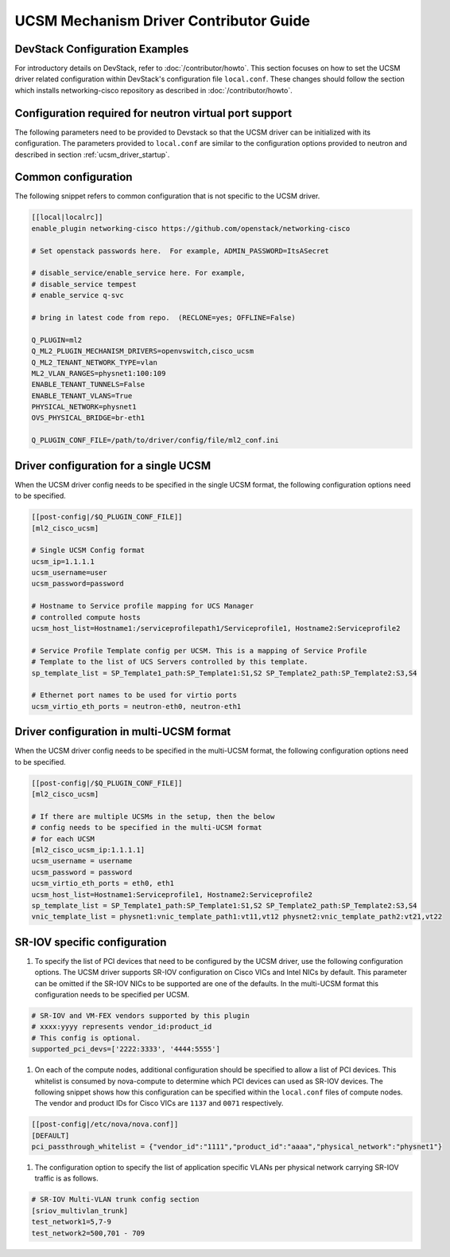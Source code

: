 =======================================
UCSM Mechanism Driver Contributor Guide
=======================================

DevStack Configuration Examples
~~~~~~~~~~~~~~~~~~~~~~~~~~~~~~~

For introductory details on DevStack, refer to :doc:`/contributor/howto`.
This section focuses on how to set the UCSM driver related configuration
within DevStack's configuration file ``local.conf``. These changes should
follow the section which installs networking-cisco repository as described
in :doc:`/contributor/howto`.

Configuration required for neutron virtual port support
~~~~~~~~~~~~~~~~~~~~~~~~~~~~~~~~~~~~~~~~~~~~~~~~~~~~~~~
The following parameters need to be provided to Devstack so that the
UCSM driver can be initialized with its configuration. The parameters provided
to ``local.conf`` are similar to the configuration options provided to neutron
and described in section :ref:`ucsm_driver_startup`.

Common configuration
~~~~~~~~~~~~~~~~~~~~

The following snippet refers to common configuration that is not specific
to the UCSM driver.

.. code-block:: ini

    [[local|localrc]]
    enable_plugin networking-cisco https://github.com/openstack/networking-cisco

    # Set openstack passwords here.  For example, ADMIN_PASSWORD=ItsASecret

    # disable_service/enable_service here. For example,
    # disable_service tempest
    # enable_service q-svc

    # bring in latest code from repo.  (RECLONE=yes; OFFLINE=False)

    Q_PLUGIN=ml2
    Q_ML2_PLUGIN_MECHANISM_DRIVERS=openvswitch,cisco_ucsm
    Q_ML2_TENANT_NETWORK_TYPE=vlan
    ML2_VLAN_RANGES=physnet1:100:109
    ENABLE_TENANT_TUNNELS=False
    ENABLE_TENANT_VLANS=True
    PHYSICAL_NETWORK=physnet1
    OVS_PHYSICAL_BRIDGE=br-eth1

    Q_PLUGIN_CONF_FILE=/path/to/driver/config/file/ml2_conf.ini
.. end

Driver configuration for a single UCSM
~~~~~~~~~~~~~~~~~~~~~~~~~~~~~~~~~~~~~~

When the UCSM driver config needs to be specified in the single UCSM
format, the following configuration options need to be specified.

.. code-block:: ini

    [[post-config|/$Q_PLUGIN_CONF_FILE]]
    [ml2_cisco_ucsm]

    # Single UCSM Config format
    ucsm_ip=1.1.1.1
    ucsm_username=user
    ucsm_password=password

    # Hostname to Service profile mapping for UCS Manager
    # controlled compute hosts
    ucsm_host_list=Hostname1:/serviceprofilepath1/Serviceprofile1, Hostname2:Serviceprofile2

    # Service Profile Template config per UCSM. This is a mapping of Service Profile
    # Template to the list of UCS Servers controlled by this template.
    sp_template_list = SP_Template1_path:SP_Template1:S1,S2 SP_Template2_path:SP_Template2:S3,S4

    # Ethernet port names to be used for virtio ports
    ucsm_virtio_eth_ports = neutron-eth0, neutron-eth1

.. end

Driver configuration in multi-UCSM format
~~~~~~~~~~~~~~~~~~~~~~~~~~~~~~~~~~~~~~~~~

When the UCSM driver config needs to be specified in the multi-UCSM format,
the following configuration options need to be specified. 

.. code-block:: ini

    [[post-config|/$Q_PLUGIN_CONF_FILE]]
    [ml2_cisco_ucsm]

    # If there are multiple UCSMs in the setup, then the below
    # config needs to be specified in the multi-UCSM format
    # for each UCSM
    [ml2_cisco_ucsm_ip:1.1.1.1]
    ucsm_username = username
    ucsm_password = password
    ucsm_virtio_eth_ports = eth0, eth1
    ucsm_host_list=Hostname1:Serviceprofile1, Hostname2:Serviceprofile2
    sp_template_list = SP_Template1_path:SP_Template1:S1,S2 SP_Template2_path:SP_Template2:S3,S4
    vnic_template_list = physnet1:vnic_template_path1:vt11,vt12 physnet2:vnic_template_path2:vt21,vt22

.. end

SR-IOV specific configuration
~~~~~~~~~~~~~~~~~~~~~~~~~~~~~

#. To specify the list of PCI devices that need to be configured by the UCSM driver, use the
   following configuration options. The UCSM driver supports SR-IOV configuration on Cisco
   VICs and Intel NICs by default. This parameter can be omitted if the SR-IOV NICs to
   be supported are one of the defaults. In the multi-UCSM format this configuration
   needs to be specified per UCSM.

.. code-block:: ini
 
    # SR-IOV and VM-FEX vendors supported by this plugin
    # xxxx:yyyy represents vendor_id:product_id
    # This config is optional.
    supported_pci_devs=['2222:3333', '4444:5555']

.. end

#. On each of the compute nodes, additional configuration should be specified to allow
   a list of PCI devices. This whitelist is consumed by nova-compute to determine which
   PCI devices can used as SR-IOV devices. The following snippet shows how this
   configuration can be specified within the ``local.conf`` files of compute nodes.
   The vendor and product IDs for Cisco VICs are ``1137`` and ``0071`` respectively.

.. code-block:: ini

    [[post-config|/etc/nova/nova.conf]]
    [DEFAULT]
    pci_passthrough_whitelist = {"vendor_id":"1111","product_id":"aaaa","physical_network":"physnet1"}

.. end

#. The configuration option to specify the list of application specific VLANs per physical network
   carrying SR-IOV traffic is as follows.

.. code-block:: ini 

    # SR-IOV Multi-VLAN trunk config section
    [sriov_multivlan_trunk]
    test_network1=5,7-9
    test_network2=500,701 - 709

.. end
